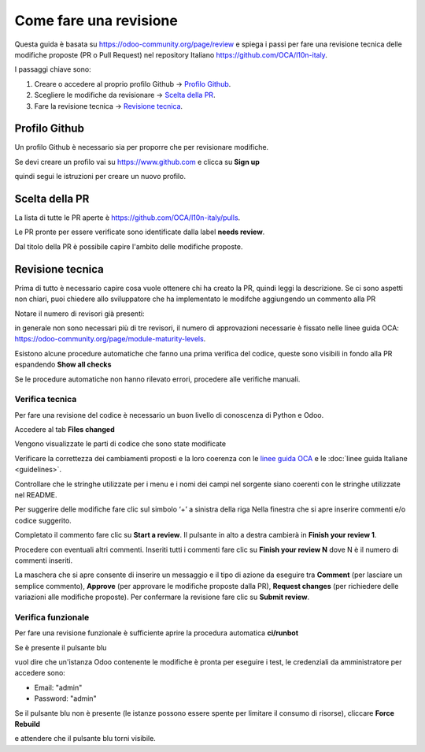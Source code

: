 =======================
Come fare una revisione
=======================

Questa guida è basata su https://odoo-community.org/page/review e spiega i passi per fare una revisione tecnica delle modifiche proposte (PR o Pull Request) nel repository Italiano https://github.com/OCA/l10n-italy.

I passaggi chiave sono:

#. Creare o accedere al proprio profilo Github -> `Profilo Github`_.
#. Scegliere le modifiche da revisionare -> `Scelta della PR`_.
#. Fare la revisione tecnica -> `Revisione tecnica`_.

Profilo Github
==============

Un profilo Github è necessario sia per proporre che per revisionare modifiche.

Se devi creare un profilo vai su https://www.github.com e clicca su **Sign up**

.. image:: ./immagini/github_login.png

quindi segui le istruzioni per creare un nuovo profilo.

Scelta della PR
===============

La lista di tutte le PR aperte è https://github.com/OCA/l10n-italy/pulls.

Le PR pronte per essere verificate sono identificate dalla label **needs review**.

.. image:: ./immagini/github_prs_list.png

Dal titolo della PR è possibile capire l'ambito delle modifiche proposte.

Revisione tecnica
=================

Prima di tutto è necessario capire cosa vuole ottenere chi ha creato la PR, quindi leggi la descrizione.
Se ci sono aspetti non chiari, puoi chiedere allo sviluppatore che ha implementato le modifche aggiungendo un commento alla PR

.. image:: ./immagini/github_pr_comment.png

Notare il numero di revisori già presenti:

.. image:: ./immagini/github_pr_reviewers.png

in generale non sono necessari più di tre revisori, il numero di approvazioni necessarie è fissato nelle linee guida OCA: https://odoo-community.org/page/module-maturity-levels.

Esistono alcune procedure automatiche che fanno una prima verifica del codice, queste sono visibili in fondo alla PR espandendo **Show all checks**

.. image:: ./immagini/github_pr_show_checks.png

Se le procedure automatiche non hanno rilevato errori, procedere alle verifiche manuali.

Verifica tecnica
-------------------

Per fare una revisione del codice è necessario un buon livello di conoscenza di Python e Odoo.

Accedere al tab **Files changed**

.. image:: ./immagini/github_pr_review_changes.png

Vengono visualizzate le parti di codice che sono state modificate

.. image:: ./immagini/github_pr_review_r2.png

Verificare la correttezza dei cambiamenti proposti e la loro coerenza con le `linee guida OCA <https://github.com/OCA/odoo-community.org/blob/master/website/Contribution/CONTRIBUTING.rst>`_ e le :doc:`linee guida Italiane <guidelines>`.

Controllare che le stringhe utilizzate per i menu e i nomi dei campi nel sorgente siano coerenti con le stringhe utilizzate nel README.

.. image:: ./immagini/github_pr_review_r3.png

Per suggerire delle modifiche fare clic sul simbolo ‘+’ a sinistra della riga
Nella finestra che si apre inserire commenti e/o codice suggerito.

.. image:: ./immagini/github_pr_review_r4.png

Completato il commento fare clic su **Start a review**.
Il pulsante in alto a destra cambierà in **Finish your review 1**. 

Procedere con eventuali altri commenti.
Inseriti tutti i commenti fare clic su **Finish your review N** dove N è il numero di commenti inseriti.

.. image:: ./immagini/github_pr_review_r1.png

La maschera che si apre consente di inserire un messaggio e il tipo di azione da eseguire tra **Comment** (per lasciare un semplice commento), **Approve** (per approvare le modifiche proposte dalla PR), **Request changes** (per richiedere delle variazioni alle modifiche proposte).
Per confermare la revisione fare clic su **Submit review**.


Verifica funzionale
-------------------

Per fare una revisione funzionale è sufficiente aprire la procedura automatica **ci/runbot**

.. image:: ./immagini/github_pr_show_runbot.png

Se è presente il pulsante blu

.. image:: ./immagini/runbot_build_online.png

vuol dire che un'istanza Odoo contenente le modifiche è pronta per eseguire i test, le credenziali da amministratore per accedere sono:

* Email: "admin"
* Password: "admin"

Se il pulsante blu non è presente (le istanze possono essere spente per limitare il consumo di risorse), cliccare **Force Rebuild**

.. image:: ./immagini/runbot_force_rebuild.png

e attendere che il pulsante blu torni visibile.
